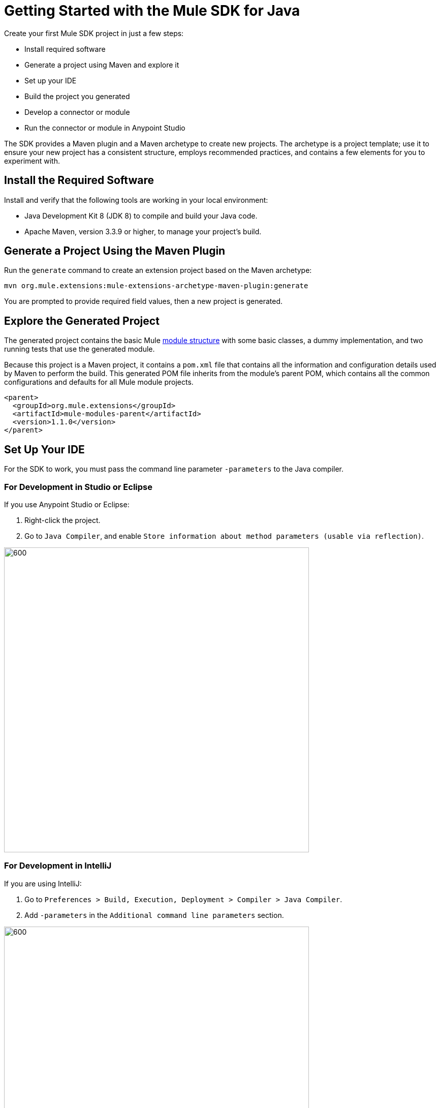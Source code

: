 = Getting Started with the Mule SDK for Java
:keywords: mule, sdk, create, new, project, getting, started

Create your first Mule SDK project in just a few steps:

* Install required software
* Generate a project using Maven and explore it
* Set up your IDE
* Build the project you generated
* Develop a connector or module
* Run the connector or module in Anypoint Studio

The SDK provides a Maven plugin and a Maven archetype to create new projects. The archetype is a project template; use it to ensure your new project has a consistent structure, employs recommended practices, and contains a few elements for you to experiment with. 

[[setup]]
== Install the Required Software

Install and verify that the following tools are working in your local environment:

* Java Development Kit 8 (JDK 8) to compile and build your Java code.

* Apache Maven, version 3.3.9 or higher, to manage your project’s build.

[[setup_ide]]

== Generate a Project Using the Maven Plugin

Run the `generate` command to create an extension project based on the Maven archetype:

----
mvn org.mule.extensions:mule-extensions-archetype-maven-plugin:generate
----

You are prompted to provide required field values, then a new project is generated.

== Explore the Generated Project

The generated project contains the basic Mule <<module-structure#, module structure>> with some basic classes, a dummy implementation, and two running tests that use the generated module.

Because this project is a Maven project, it contains a `pom.xml` file that contains all the information and configuration details used by Maven to perform the build. This generated POM file inherits from the module's parent POM, which contains all the common configurations and defaults for all Mule module projects.

[source, xml, linenums]
----
<parent>
  <groupId>org.mule.extensions</groupId>
  <artifactId>mule-modules-parent</artifactId>
  <version>1.1.0</version>
</parent>
----

== Set Up Your IDE

For the SDK to work, you must pass the command line parameter `-parameters` to the Java compiler.

=== For Development in Studio or Eclipse

If you use Anypoint Studio or Eclipse:

. Right-click the project.
. Go to `Java Compiler`, and enable `Store information about method parameters (usable via reflection)`.

image::getting-started/eclipse_config.gif[600,600]

=== For Development in IntelliJ

If you are using IntelliJ:

. Go to `Preferences > Build, Execution, Deployment > Compiler > Java Compiler`.
. Add `-parameters` in the `Additional command line parameters` section.

image::getting-started/intellij_config.gif[600,600]

== Build the Project

Once your project is generated, build it:

----
mvn clean install
----

This command compiles your project, runs the tests, and installs the project in your local Maven repository.

== Develop Custom Module Code

Find the `@Extension` annotated class and
 examine <<module-structure#, module structure>> and the different
elements that you can add to a module. Use these elements to modify a connector.

== Add Your Connector to Studio

Once your connector is working, you can try it in Anypoint Studio.

Go to your Mule app `pom.xml` file and add the connector as a `<dependency>` with 
its `groupId`, `artifactId`, and `version`.

.Example: Dependency
[source, xml, linenums]
----
...
<dependencies>
  ...
  <dependency>
    <groupId>org.mule.connector</groupId>
    <artifactId>mule-connector</artifactId>
    <version>1.0.0</version>
    <classifier>mule-plugin</classifier>
  </dependency>
  ...
</dependencies>
...
----

NOTE: Different features are available in different vesions of the SDK for Java. See link:choosing-version[Choosing the SDK version] to pick the right version for your connector.
